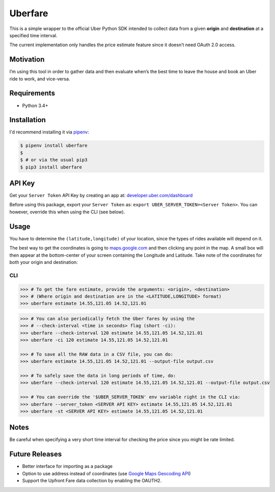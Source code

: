 Uberfare
========

.. image:: https://travis-ci.org/BurnzZ/uberfare.svg?branch=master
    :target: https://travis-ci.org/BurnzZ/uberfare

.. image:: https://codecov.io/gh/BurnzZ/uberfare/branch/master/graph/badge.svg
    :target: https://codecov.io/gh/BurnzZ/uberfare

This is a simple wrapper to the official Uber Python SDK intended to
collect data from a given **origin** and **destination** at a specified
time interval.

The current implementation only handles the price estimate feature since
it doesn’t need OAuth 2.0 access.

Motivation
~~~~~~~~~~

I’m using this tool in order to gather data and then evaluate when’s the
best time to leave the house and book an Uber ride to work, and
vice-versa.

Requirements
~~~~~~~~~~~~

* Python 3.4+

Installation
~~~~~~~~~~~~

I'd recommend installing it via `pipenv <http://pipenv.org/>`_:

.. code-block:: bash

    $ pipenv install uberfare
    $
    $ # or via the usual pip3
    $ pip3 install uberfare

API Key
~~~~~~~

Get your ``Server Token`` API Key by creating an app at:
`developer.uber.com/dashboard <https://developer.uber.com/dashboard>`__

Before using this package, export your ``Server Token`` as:
``export UBER_SERVER_TOKEN=<Server Token>``. You can however, override
this when using the CLI (see below).

Usage
~~~~~

You have to determine the ``(latitude,longitude)`` of your location,
since the types of rides available will depend on it.

The best way to get the coordinates is going to
`maps.google.com <https://www.google.com.ph/maps>`__ and then clicking
any point in the map. A small box will then appear at the bottom-center
of your screen containing the Longitude and Latitude. Take note of the
coordinates for both your origin and destination:

.. figure:: docs/img/google-maps-coordinate-lookup.gif
   :alt: Google Maps Coordinates Lookup

CLI
^^^

.. code:: bash

    >>> # To get the fare estimate, provide the arguments: <origin>, <destination>
    >>> # (Where origin and destination are in the <LATITUDE,LONGITUDE> format)
    >>> uberfare estimate 14.55,121.05 14.52,121.01

.. figure:: docs/img/demo-1.gif
   :alt: CLI demo

.. code:: bash

    >>> # You can also periodically fetch the Uber fares by using the
    >>> # --check-interval <time in seconds> flag (short -ci):
    >>> uberfare --check-interval 120 estimate 14.55,121.05 14.52,121.01
    >>> uberfare -ci 120 estimate 14.55,121.05 14.52,121.01

    >>> # To save all the RAW data in a CSV file, you can do:
    >>> uberfare estimate 14.55,121.05 14.52,121.01 --output-file output.csv

    >>> # To safely save the data in long periods of time, do:
    >>> uberfare --check-interval 120 estimate 14.55,121.05 14.52,121.01 --output-file output.csv

    >>> # You can override the '$UBER_SERVER_TOKEN' env variable right in the CLI via:
    >>> uberfare --server_token <SERVER API KEY> estimate 14.55,121.05 14.52,121.01
    >>> uberfare -st <SERVER API KEY> estimate 14.55,121.05 14.52,121.01

Notes
~~~~~

Be careful when specifying a very short time interval for checking the
price since you might be rate limited.

Future Releases
~~~~~~~~~~~~~~~

* Better interface for importing as a package
* Option to use address instead of coordinates (use 
  `Google Maps Geocoding API <https://developers.google.com/maps/documentation/geocoding>`_)
* Support the Upfront Fare data collection by enabling the OAUTH2.
